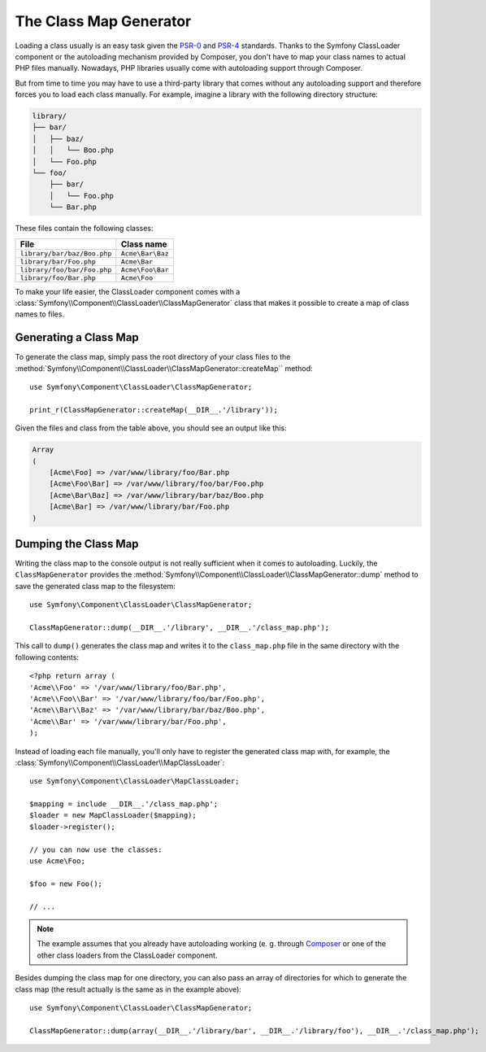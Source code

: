 .. index::
    single: Autoloading; Class Map Generator
    single: ClassLoader; Class Map Generator

The Class Map Generator
=======================

Loading a class usually is an easy task given the `PSR-0`_ and `PSR-4`_ standards.
Thanks to the Symfony ClassLoader component or the autoloading mechanism provided
by Composer, you don't have to map your class names to actual PHP files manually.
Nowadays, PHP libraries usually come with autoloading support through Composer.

But from time to time you may have to use a third-party library that comes
without any autoloading support and therefore forces you to load each class
manually. For example, imagine a library with the following directory structure:

.. code-block:: text

    library/
    ├── bar/
    │   ├── baz/
    │   │   └── Boo.php
    │   └── Foo.php
    └── foo/
        ├── bar/
        │   └── Foo.php
        └── Bar.php

These files contain the following classes:

=========================== ================
File                        Class name
=========================== ================
``library/bar/baz/Boo.php`` ``Acme\Bar\Baz``
--------------------------- ----------------
``library/bar/Foo.php``     ``Acme\Bar``
--------------------------- ----------------
``library/foo/bar/Foo.php`` ``Acme\Foo\Bar``
--------------------------- ----------------
``library/foo/Bar.php``     ``Acme\Foo``
=========================== ================

To make your life easier, the ClassLoader component comes with a
:class:`Symfony\\Component\\ClassLoader\\ClassMapGenerator` class that makes
it possible to create a map of class names to files.

Generating a Class Map
----------------------

To generate the class map, simply pass the root directory of your class files
to the :method:`Symfony\\Component\\ClassLoader\\ClassMapGenerator::createMap``
method::

    use Symfony\Component\ClassLoader\ClassMapGenerator;

    print_r(ClassMapGenerator::createMap(__DIR__.'/library'));

Given the files and class from the table above, you should see an output like
this:

.. code-block:: text

    Array
    (
        [Acme\Foo] => /var/www/library/foo/Bar.php
        [Acme\Foo\Bar] => /var/www/library/foo/bar/Foo.php
        [Acme\Bar\Baz] => /var/www/library/bar/baz/Boo.php
        [Acme\Bar] => /var/www/library/bar/Foo.php
    )

Dumping the Class Map
---------------------

Writing the class map to the console output is not really sufficient when
it comes to autoloading. Luckily, the ``ClassMapGenerator`` provides the
:method:`Symfony\\Component\\ClassLoader\\ClassMapGenerator::dump` method
to save the generated class map to the filesystem::

    use Symfony\Component\ClassLoader\ClassMapGenerator;

    ClassMapGenerator::dump(__DIR__.'/library', __DIR__.'/class_map.php');

This call to ``dump()`` generates the class map and writes it to the ``class_map.php``
file in the same directory with the following contents::

    <?php return array (
    'Acme\\Foo' => '/var/www/library/foo/Bar.php',
    'Acme\\Foo\\Bar' => '/var/www/library/foo/bar/Foo.php',
    'Acme\\Bar\\Baz' => '/var/www/library/bar/baz/Boo.php',
    'Acme\\Bar' => '/var/www/library/bar/Foo.php',
    );

Instead of loading each file manually, you'll only have to register the generated
class map with, for example, the :class:`Symfony\\Component\\ClassLoader\\MapClassLoader`::

    use Symfony\Component\ClassLoader\MapClassLoader;

    $mapping = include __DIR__.'/class_map.php';
    $loader = new MapClassLoader($mapping);
    $loader->register();

    // you can now use the classes:
    use Acme\Foo;

    $foo = new Foo();

    // ...

.. note::

    The example assumes that you already have autoloading working (e. g.
    through `Composer`_ or one of the other class loaders from the ClassLoader
    component.

Besides dumping the class map for one directory, you can also pass an array
of directories for which to generate the class map (the result actually is
the same as in the example above)::

    use Symfony\Component\ClassLoader\ClassMapGenerator;

    ClassMapGenerator::dump(array(__DIR__.'/library/bar', __DIR__.'/library/foo'), __DIR__.'/class_map.php');

.. _`PSR-0`: http://www.php-fig.org/psr/psr-0
.. _`PSR-4`: http://www.php-fig.org/psr/psr-4
.. _`Composer`: http://getcomposer.org
